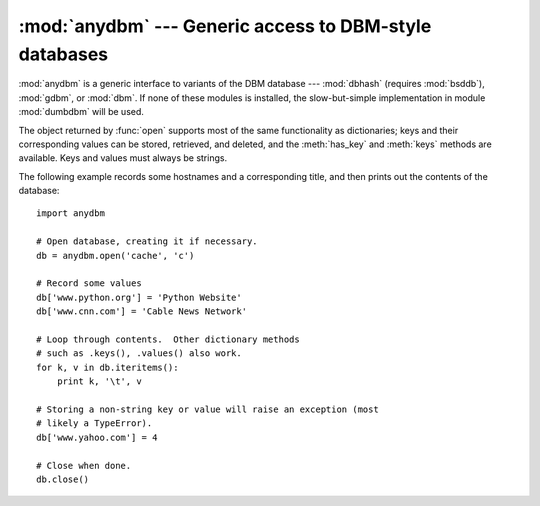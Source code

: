 
:mod:`anydbm` --- Generic access to DBM-style databases
=======================================================

.. module:: anydbm
   :synopsis: Generic interface to DBM-style database modules.


.. index::
   module: dbhash
   module: bsddb
   module: gdbm
   module: dbm
   module: dumbdbm

:mod:`anydbm` is a generic interface to variants of the DBM database ---
:mod:`dbhash` (requires :mod:`bsddb`), :mod:`gdbm`, or :mod:`dbm`.  If none of
these modules is installed, the slow-but-simple implementation in module
:mod:`dumbdbm` will be used.


.. function:: open(filename[, flag[, mode]])

   Open the database file *filename* and return a corresponding object.

   If the database file already exists, the :mod:`whichdb` module is  used to
   determine its type and the appropriate module is used; if it does not exist, the
   first module listed above that can be imported is used.

   The optional *flag* argument can be ``'r'`` to open an existing database for
   reading only, ``'w'`` to open an existing database for reading and writing,
   ``'c'`` to create the database if it doesn't exist, or ``'n'``, which will
   always create a new empty database.  If not specified, the default value is
   ``'r'``.

   The optional *mode* argument is the Unix mode of the file, used only when the
   database has to be created.  It defaults to octal ``0666`` (and will be modified
   by the prevailing umask).


.. exception:: error

   A tuple containing the exceptions that can be raised by each of the supported
   modules, with a unique exception :exc:`anydbm.error` as the first item --- the
   latter is used when :exc:`anydbm.error` is raised.

The object returned by :func:`open` supports most of the same functionality as
dictionaries; keys and their corresponding values can be stored, retrieved, and
deleted, and the :meth:`has_key` and :meth:`keys` methods are available.  Keys
and values must always be strings.

The following example records some hostnames and a corresponding title,  and
then prints out the contents of the database::

   import anydbm

   # Open database, creating it if necessary.
   db = anydbm.open('cache', 'c')

   # Record some values
   db['www.python.org'] = 'Python Website'
   db['www.cnn.com'] = 'Cable News Network'

   # Loop through contents.  Other dictionary methods
   # such as .keys(), .values() also work.
   for k, v in db.iteritems():
       print k, '\t', v

   # Storing a non-string key or value will raise an exception (most
   # likely a TypeError).
   db['www.yahoo.com'] = 4

   # Close when done.
   db.close()


.. seealso::

   Module :mod:`dbhash`
      BSD ``db`` database interface.

   Module :mod:`dbm`
      Standard Unix database interface.

   Module :mod:`dumbdbm`
      Portable implementation of the ``dbm`` interface.

   Module :mod:`gdbm`
      GNU database interface, based on the ``dbm`` interface.

   Module :mod:`shelve`
      General object persistence built on top of  the Python ``dbm`` interface.

   Module :mod:`whichdb`
      Utility module used to determine the type of an existing database.

